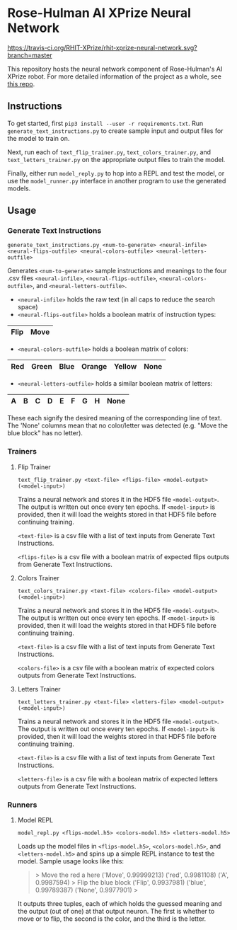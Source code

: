 * Rose-Hulman AI XPrize Neural Network
[[https://travis-ci.org/RHIT-XPrize/rhit-xprize-neural-network.svg?branch=master]]

This repository hosts the neural network component of Rose-Hulman's AI
XPrize robot. For more detailed information of the project as a whole,
see [[https://github.com/RHIT-XPrize/rhit-xprize-pipeline][this repo]].

** Instructions
To get started, first =pip3 install --user -r requirements.txt=. Run
=generate_text_instructions.py= to create sample input and output
files for the model to train on.

Next, run each of =text_flip_trainer.py=, =text_colors_trainer.py=,
and =text_letters_trainer.py= on the appropriate output files to train
the model.

Finally, either run =model_reply.py= to hop into a REPL and test the
model, or use the =model_runner.py= interface in another program to
use the generated models.
** Usage
*** Generate Text Instructions
=generate_text_instructions.py <num-to-generate> <neural-infile> <neural-flips-outfile> <neural-colors-outfile> <neural-letters-outfile>=

Generates =<num-to-generate>= sample instructions and meanings to the
four .csv files =<neural-infile>=, =<neural-flips-outfile>=,
=<neural-colors-outfile>=, and
=<neural-letters-outfile>=.

- =<neural-infile>= holds the raw text (in all caps to reduce the search space)
- =<neural-flips-outfile>= holds a boolean matrix of instruction types:
| Flip | Move |
|------+------|

- =<neural-colors-outfile>= holds a boolean matrix of colors:

| Red | Green | Blue | Orange | Yellow | None |
|-----+-------+------+--------+--------+------|

- =<neural-letters-outfile>= holds a similar boolean matrix of letters:

| A | B | C | D | E | F | G | H | None |
|---+---+---+---+---+---+---+---+------|

These each signify the desired meaning of the corresponding line of
text. The 'None' columns mean that no color/letter was detected
(e.g. "Move the blue block" has no letter).
*** Trainers
**** Flip Trainer
=text_flip_trainer.py <text-file> <flips-file> <model-output> (<model-input>)=

Trains a neural network and stores it in the HDF5 file
=<model-output>=. The output is written out once every ten epochs. If
=<model-input>= is provided, then it will load the weights stored in
that HDF5 file before continuing training.

=<text-file>= is a csv file with a list of text inputs from Generate
Text Instructions.

=<flips-file>= is a csv file with a boolean matrix of expected flips
outputs from Generate Text Instructions.
**** Colors Trainer
=text_colors_trainer.py <text-file> <colors-file> <model-output> (<model-input>)=

Trains a neural network and stores it in the HDF5 file
=<model-output>=. The output is written out once every ten epochs. If
=<model-input>= is provided, then it will load the weights stored in
that HDF5 file before continuing training.

=<text-file>= is a csv file with a list of text inputs from Generate
Text Instructions.

=<colors-file>= is a csv file with a boolean matrix of expected colors
outputs from Generate Text Instructions.
**** Letters Trainer
=text_letters_trainer.py <text-file> <letters-file> <model-output> (<model-input>)=

Trains a neural network and stores it in the HDF5 file
=<model-output>=. The output is written out once every ten epochs. If
=<model-input>= is provided, then it will load the weights stored in
that HDF5 file before continuing training.

=<text-file>= is a csv file with a list of text inputs from Generate
Text Instructions.

=<letters-file>= is a csv file with a boolean matrix of expected
letters outputs from Generate Text Instructions.
*** Runners
**** Model REPL
=model_repl.py <flips-model.h5> <colors-model.h5> <letters-model.h5>=

Loads up the model files in =<flips-model.h5>=, =<colors-model.h5>=,
and =<letters-model.h5>= and spins up a simple REPL instance to test
the model. Sample usage looks like this:

#+BEGIN_QUOTE
> Move the red a here
('Move', 0.99999213)
('red', 0.9981108)
('A', 0.9987594)
> Flip the blue block
('Flip', 0.9937981)
('blue', 0.99789387)
('None', 0.9977901)
>
#+END_QUOTE

It outputs three tuples, each of which holds the guessed meaning and
the output (out of one) at that output neuron. The first is whether to
move or to flip, the second is the color, and the third is the letter.
